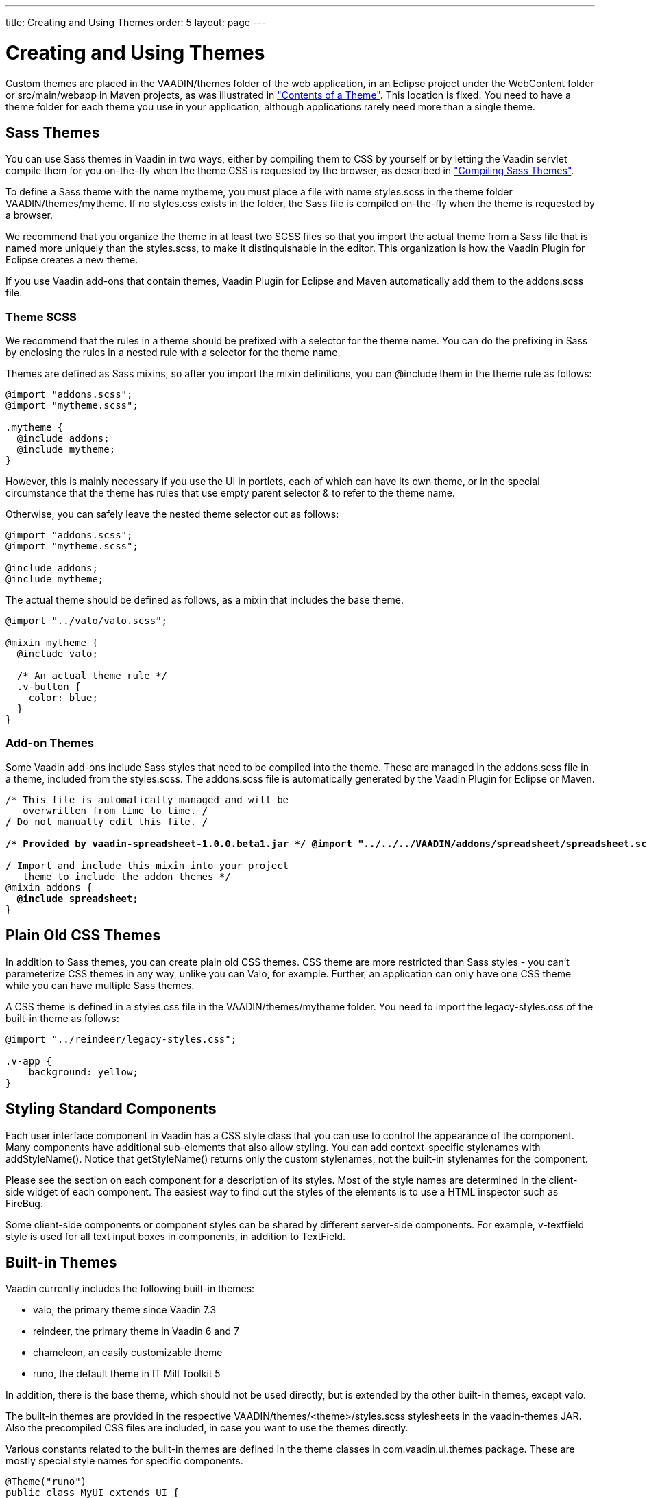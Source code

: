 ---
title: Creating and Using Themes
order: 5
layout: page
---

[[themes.creating]]
= Creating and Using Themes

Custom themes are placed in the [filename]#VAADIN/themes# folder of the web
application, in an Eclipse project under the [filename]#WebContent# folder or
[filename]#src/main/webapp# in Maven projects, as was illustrated in
<<themes-overview#figure.themes.theme-contents,"Contents of a Theme">>. This location is fixed. You need to have a theme folder for each
theme you use in your application, although applications rarely need more than a
single theme.

[[themes.creating.sass]]
== Sass Themes

You can use Sass themes in Vaadin in two ways, either by compiling them to CSS
by yourself or by letting the Vaadin servlet compile them for you on-the-fly
when the theme CSS is requested by the browser, as described in
<<themes-compiling#themes.compiling,"Compiling Sass Themes">>.

To define a Sass theme with the name mytheme, you must place a file with name
[filename]#styles.scss# in the theme folder [filename]#VAADIN/themes/mytheme#.
If no [filename]#styles.css# exists in the folder, the Sass file is compiled
on-the-fly when the theme is requested by a browser.

We recommend that you organize the theme in at least two SCSS files so that you
import the actual theme from a Sass file that is named more uniquely than the
[filename]#styles.scss#, to make it distinquishable in the editor. This
organization is how the Vaadin Plugin for Eclipse creates a new theme.

If you use Vaadin add-ons that contain themes, Vaadin Plugin for Eclipse and
Maven automatically add them to the [filename]#addons.scss# file.

[[themes.creating.sass.scss]]
=== Theme SCSS

We recommend that the rules in a theme should be prefixed with a selector for
the theme name. You can do the prefixing in Sass by enclosing the rules in a
nested rule with a selector for the theme name.

Themes are defined as Sass mixins, so after you import the mixin definitions,
you can [literal]#++@include++# them in the theme rule as follows:


[source, css]
----
@import "addons.scss";
@import "mytheme.scss";

.mytheme {
  @include addons;
  @include mytheme;
}
----

However, this is mainly necessary if you use the UI in portlets, each of which
can have its own theme, or in the special circumstance that the theme has rules
that use empty parent selector [literal]#++&++# to refer to the theme name.

Otherwise, you can safely leave the nested theme selector out as follows:


[source, css]
----
@import "addons.scss";
@import "mytheme.scss";

@include addons;
@include mytheme;
----

The actual theme should be defined as follows, as a mixin that includes the base
theme.


[source, css]
----
@import "../valo/valo.scss";

@mixin mytheme {
  @include valo;

  /* An actual theme rule */
  .v-button {
    color: blue;
  }
}

----


[[themes.creating.sass.addons]]
=== Add-on Themes

Some Vaadin add-ons include Sass styles that need to be compiled into the theme.
These are managed in the [filename]#addons.scss# file in a theme, included from
the [filename]#styles.scss#. The [filename]#addons.scss# file is automatically
generated by the Vaadin Plugin for Eclipse or Maven.

[subs="normal"]
----
/* This file is automatically managed and will be
   overwritten from time to time. */
/* Do not manually edit this file. */

**/++*++ Provided by vaadin-spreadsheet-1.0.0.beta1.jar ++*++/ @import "../../../VAADIN/addons/spreadsheet/spreadsheet.scss";**

/* Import and include this mixin into your project
   theme to include the addon themes */
@mixin addons {
  **@include spreadsheet;**
}
----


[[themes.creating.css]]
== Plain Old CSS Themes

In addition to Sass themes, you can create plain old CSS themes. CSS theme are
more restricted than Sass styles - you can't parameterize CSS themes in any way,
unlike you can Valo, for example. Further, an application can only have one CSS
theme while you can have multiple Sass themes.

A CSS theme is defined in a [filename]#styles.css# file in the
[filename]#VAADIN/themes/mytheme# folder. You need to import the
[filename]#legacy-styles.css# of the built-in theme as follows:


----
@import "../reindeer/legacy-styles.css";

.v-app {
    background: yellow;
}
----


[[themes.creating.standard-components]]
== Styling Standard Components

Each user interface component in Vaadin has a CSS style class that you can use
to control the appearance of the component. Many components have additional
sub-elements that also allow styling. You can add context-specific stylenames
with [methodname]#addStyleName()#. Notice that [methodname]#getStyleName()#
returns only the custom stylenames, not the built-in stylenames for the
component.

Please see the section on each component for a description of its styles. Most
of the style names are determined in the client-side widget of each component.
The easiest way to find out the styles of the elements is to use a HTML
inspector such as FireBug.

//TODO add reference to a Firebug section when available

Some client-side components or component styles can be shared by different
server-side components. For example, [literal]#++v-textfield++# style is used
for all text input boxes in components, in addition to [classname]#TextField#.


[[themes.creating.builtin]]
== Built-in Themes

Vaadin currently includes the following built-in themes:

* [literal]#++valo++#, the primary theme since Vaadin 7.3
* [literal]#++reindeer++#, the primary theme in Vaadin 6 and 7
* [literal]#++chameleon++#, an easily customizable theme
* [literal]#++runo++#, the default theme in IT Mill Toolkit 5

In addition, there is the [literal]#++base++# theme, which should not be used
directly, but is extended by the other built-in themes, except valo.

The built-in themes are provided in the respective
[filename]#VAADIN/themes/&lt;theme&gt;/styles.scss# stylesheets in the
[filename]#vaadin-themes# JAR. Also the precompiled CSS files are included, in
case you want to use the themes directly.

Various constants related to the built-in themes are defined in the theme
classes in [package]#com.vaadin.ui.themes# package. These are mostly special
style names for specific components.


----
@Theme("runo")
public class MyUI extends UI {
    @Override
    protected void init(VaadinRequest request) {
        ...
        Panel panel = new Panel("Regular Panel in the Runo Theme");
        panel.addComponent(new Button("Regular Runo Button"));

        // A button with the "small" style
        Button smallButton = new Button("Small Runo Button");
        smallButton.addStyleName(Runo.BUTTON_SMALL);

        Panel lightPanel = new Panel("Light Panel");
        lightPanel.addStyleName(Runo.PANEL_LIGHT);
        lightPanel.addComponent(
            new Label("With addStyleName(\"light\")"));
        ...
----

The example with the Runo theme is shown in
<<figure.themes.creating.builtin.runo>>.

[[figure.themes.creating.builtin.runo]]
.Runo Theme
image::img/builtin-runo.png[]

The built-in themes come with a custom icon font, FontAwesome, which is used for
icons in the theme, and which you can use as font icons, as described in
<<dummy/../../../framework/themes/themes-fonticon#themes.fonticon,"Font
Icons">>.

ifdef::web[]

[NOTE]
.Serving Built-In Themes Statically
====
The built-in themes included in the Vaadin library JAR are served dynamically
from the JAR by the servlet. Serving themes and widget sets statically by the
web server is more efficient. To do so, you need to extract the
[filename]#VAADIN/# directories from the JAR to the web content directory (
[filename]#WebContent# in Eclipse or [filename]#src/main/webapp# in Maven
projects).

[subs="normal"]
----
[prompt]#$# [command]#cd# WebContent
----
[subs="normal"]
----
[prompt]#$# [command]#unzip# path-to/vaadin-server-8.x.x.jar 'VAADIN/*'
----
[subs="normal"]
----
[prompt]#$# [command]#unzip# path-to/vaadin-themes-8.x.x.jar 'VAADIN/*'
----
[subs="normal"]
----
[prompt]#$# [command]#unzip# path-to/vaadin-client-compiled-8.x.x.jar 'VAADIN/*'
----
You can also serve static content from a front-end caching server, which reduces
the load of the application server. In portals, you install the themes globally
in the portal in similar way, as described in
<<dummy/../../../framework/portal/portal-liferay#portal.liferay.install,"Installing
Vaadin Resources">>.

Just make sure to update the static content when you upgrade to a newer version
of Vaadin.

====

endif::web[]


Creation of a default theme for custom GWT widgets is described in
<<dummy/../../../framework/gwt/gwt-styling#gwt.styling,"Styling a Widget">>.


[[themes.creating.addon]]
== Add-on Themes

You can find more themes as add-ons from the
link:http://vaadin.com/directory[Vaadin Directory]. In addition, many component
add-ons contain a theme for the components they provide.

The add-on themes need to be included in the project theme. Vaadin Plugin for
Eclipse and Maven automatically include them in the [filename]#addons.scss# file
in the project theme folder. It should be included by the project theme.
